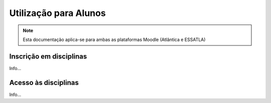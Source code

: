 #######################
Utilização para Alunos
#######################

.. note::
	Esta documentação aplica-se para ambas as plataformas Moodle (Atlântica e ESSATLA)

*************************
Inscrição em disciplinas
*************************
Info...

**********************
Acesso às disciplinas
**********************
Info...